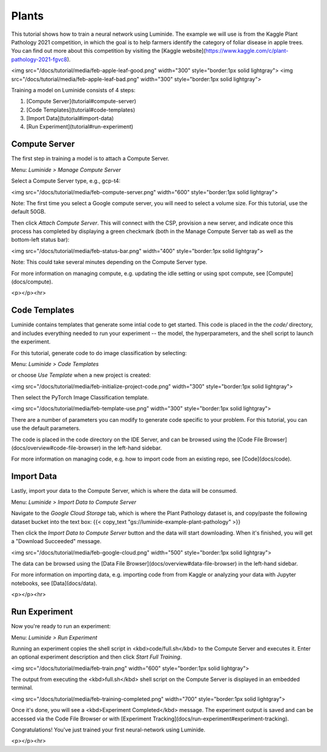 Plants
=====

This tutorial shows how to train a neural network using Luminide. The example we will use is from the Kaggle Plant Pathology 2021 competition, in which the goal is to help farmers identify the category of foliar disease in apple trees.  You can find out more about this competition by visiting the [Kaggle website](https://www.kaggle.com/c/plant-pathology-2021-fgvc8).

<img src="/docs/tutorial/media/feb-apple-leaf-good.png" width="300"  style="border:1px solid lightgray">
<img src="/docs/tutorial/media/feb-apple-leaf-bad.png" width="300"  style="border:1px solid lightgray">

Training a model on Luminide consists of 4 steps:

1. [Compute Server](tutorial#compute-server)
2. [Code Templates](tutorial#code-templates)
3. [Import Data](tutorial#import-data)
4. [Run Experiment](tutorial#run-experiment)

Compute Server
-----------------

The first step in training a model is to attach a Compute Server.

Menu: `Luminide > Manage Compute Server`

Select a Compute Server type, e.g., gcp-t4:

<img src="/docs/tutorial/media/feb-compute-server.png" width="600" style="border:1px solid lightgray">

Note: The first time you select a Google compute server, you will need to select a volume size.  For this tutorial, use the default 50GB.

Then click `Attach Compute Server`.  This will connect with the CSP, provision a new server, and indicate once this process has completed by displaying a green checkmark (both in the Manage Compute Server tab as well as the bottom-left status bar):

<img src="/docs/tutorial/media/feb-status-bar.png" width="400"  style="border:1px solid lightgray">

Note: This could take several minutes depending on the Compute Server type.

For more information on managing compute, e.g. updating the idle setting or using spot compute, see  [Compute](docs/compute).

<p></p><hr>

Code Templates
------------

Luminide contains templates that generate some intial code to get started.  This code is placed in the the `code/` directory, and includes everything needed to run your experiment -- the model, the hyperparameters, and the shell script to launch the experiment.

For this tutorial, generate code to do image classification by selecting:

Menu: `Luminide > Code Templates`

or choose `Use Template`  when a new project is created:

<img src="/docs/tutorial/media/feb-initialize-project-code.png" width="300"  style="border:1px solid lightgray">

Then select the PyTorch Image Classification template.

<img src="/docs/tutorial/media/feb-template-use.png" width="300"  style="border:1px solid lightgray">

There are a number of parameters you can modify to generate code specific to your problem.  For this tutorial, you can use the default parameters.

The code is placed in the code directory on the IDE Server, and can be browsed using the [Code File Browser](docs/overview#code-file-browser) in the left-hand sidebar.

For more information on managing code, e.g. how to import code from an existing repo, see  [Code](docs/code).

Import Data
-----------

Lastly, import your data to the Compute Server, which is where the data will be consumed.

Menu: `Luminide > Import Data to Compute Server`

Navigate to the `Google Cloud Storage` tab, which is where the Plant Pathology dataset is, and copy/paste the following dataset bucket into the text box:  {{< copy_text "gs://luminide-example-plant-pathology" >}}

Then click the `Import Data to Compute Server` button and the data will start downloading. When it's finished, you will get a "Download Succeeded" message.

<img src="/docs/tutorial/media/feb-google-cloud.png" width="500"  style="border:1px solid lightgray">

The data can be browsed using the [Data File Browser](docs/overview#data-file-browser) in the left-hand sidebar.

For more information on importing data, e.g. importing code from from Kaggle or analyzing your data with Jupyter notebooks, see  [Data](docs/data).

<p></p><hr>

Run Experiment
------------

Now you're ready to run an experiment:

Menu: `Luminide > Run Experiment`

Running an experiment copies the shell script in <kbd>code/full.sh</kbd> to the Compute Server and executes it.  Enter an optional experiment description and then click `Start Full Training`.

<img src="/docs/tutorial/media/feb-train.png" width="600"  style="border:1px solid lightgray">

The output from executing the <kbd>full.sh</kbd> shell script on the Compute Server is displayed in an embedded terminal.

<img src="/docs/tutorial/media/feb-training-completed.png" width="700"  style="border:1px solid lightgray">

Once it's done, you will see a <kbd>Experiment Completed</kbd> message. The experiment output is saved and can be accessed via the Code File Browser or with [Experiment Tracking](docs/run-experiment#experiment-tracking).

Congratulations! You've just trained your first neural-network using Luminide.

<p></p><hr>

